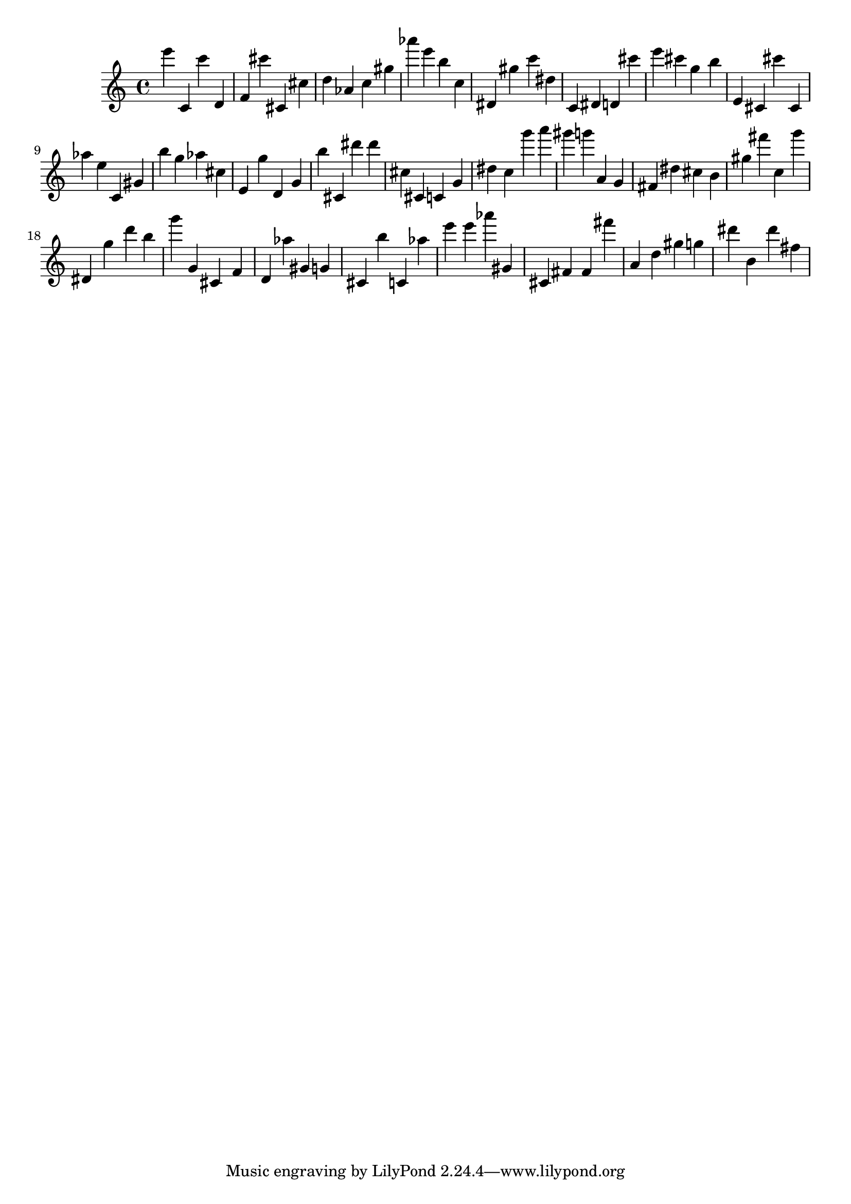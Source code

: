\version "2.18.2"

\score {

{

\clef treble
e''' c' c''' d' f' cis''' cis' cis'' d'' as' c'' gis'' as''' e''' b'' c'' dis' gis'' c''' dis'' c' dis' d' cis''' e''' cis''' g'' b'' e' cis' cis''' cis' as'' e'' c' gis' b'' g'' as'' cis'' e' g'' d' g' b'' cis' dis''' dis''' cis'' cis' c' g' dis'' c'' g''' a''' gis''' g''' a' g' fis' dis'' cis'' b' gis'' fis''' c'' g''' dis' g'' d''' b'' g''' g' cis' f' d' as'' gis' g' cis' b'' c' as'' e''' e''' as''' gis' cis' fis' fis' fis''' a' d'' gis'' g'' dis''' b' dis''' fis'' 
}

 \midi { }
 \layout { }
}